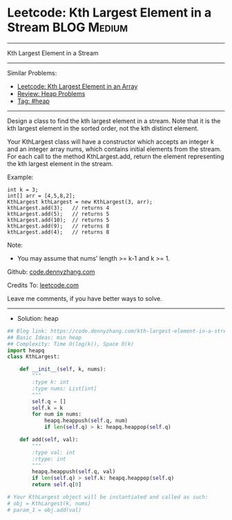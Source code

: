 * Leetcode: Kth Largest Element in a Stream                      :BLOG:Medium:
#+STARTUP: showeverything
#+OPTIONS: toc:nil \n:t ^:nil creator:nil d:nil
:PROPERTIES:
:type:     heap
:END:
---------------------------------------------------------------------
Kth Largest Element in a Stream
---------------------------------------------------------------------
Similar Problems:
- [[https://code.dennyzhang.com/kth-largest-element-in-an-array][Leetcode: Kth Largest Element in an Array]]
- [[https://code.dennyzhang.com/review-heap][Review: Heap Problems]]
- [[https://code.dennyzhang.com/tag/heap][Tag: #heap]]
---------------------------------------------------------------------
Design a class to find the kth largest element in a stream. Note that it is the kth largest element in the sorted order, not the kth distinct element.

Your KthLargest class will have a constructor which accepts an integer k and an integer array nums, which contains initial elements from the stream. For each call to the method KthLargest.add, return the element representing the kth largest element in the stream.

Example:
#+BEGIN_EXAMPLE
int k = 3;
int[] arr = [4,5,8,2];
KthLargest kthLargest = new KthLargest(3, arr);
kthLargest.add(3);   // returns 4
kthLargest.add(5);   // returns 5
kthLargest.add(10);  // returns 5
kthLargest.add(9);   // returns 8
kthLargest.add(4);   // returns 8
#+END_EXAMPLE

Note: 
- You may assume that nums' length >= k-1 and k >= 1.

Github: [[https://github.com/dennyzhang/code.dennyzhang.com/tree/master/problems/kth-largest-element-in-a-stream][code.dennyzhang.com]]

Credits To: [[https://leetcode.com/problems/kth-largest-element-in-a-stream/description/][leetcode.com]]

Leave me comments, if you have better ways to solve.
---------------------------------------------------------------------
- Solution: heap

#+BEGIN_SRC python
## Blog link: https://code.dennyzhang.com/kth-largest-element-in-a-stream
## Basic Ideas: min heap
## Complexity: Time O(log(k)), Space O(k)
import heapq
class KthLargest:

    def __init__(self, k, nums):
        """
        :type k: int
        :type nums: List[int]
        """
        self.q = []
        self.k = k
        for num in nums:
            heapq.heappush(self.q, num)
            if len(self.q) > k: heapq.heappop(self.q)

    def add(self, val):
        """
        :type val: int
        :rtype: int
        """
        heapq.heappush(self.q, val)
        if len(self.q) > self.k: heapq.heappop(self.q)
        return self.q[0]

# Your KthLargest object will be instantiated and called as such:
# obj = KthLargest(k, nums)
# param_1 = obj.add(val)
#+END_SRC

#+BEGIN_HTML
<div style="overflow: hidden;">
<div style="float: left; padding: 5px"> <a href="https://www.linkedin.com/in/dennyzhang001"><img src="https://www.dennyzhang.com/wp-content/uploads/sns/linkedin.png" alt="linkedin" /></a></div>
<div style="float: left; padding: 5px"><a href="https://github.com/dennyzhang"><img src="https://www.dennyzhang.com/wp-content/uploads/sns/github.png" alt="github" /></a></div>
<div style="float: left; padding: 5px"><a href="https://www.dennyzhang.com/slack" target="_blank" rel="nofollow"><img src="https://slack.dennyzhang.com/badge.svg" alt="slack"/></a></div>
</div>
#+END_HTML
